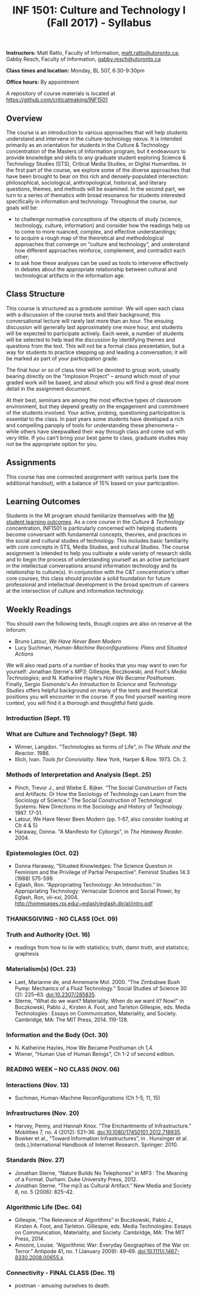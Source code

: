#+TITLE: INF 1501: Culture and Technology I (Fall 2017) - Syllabus
#+NAME: Gabby Resch and Matt Ratto
#+STARTUP: showall

*Instructors:* Matt Ratto, Faculty of Information, [[mailto:matt.ratto@utoronto.ca][matt.ratto@utoronto.ca]]; Gabby Resch, Faculty of Information, [[mailto:gabby.resch@utoronto.ca][gabby.resch@utoronto.ca]]

*Class times and location:* Monday, BL 507, 6:30-9:30pm

*Office hours:* By appointment

A repository of course materials is located at https://github.com/criticalmaking/INF1501

** Overview
# update and trim
The course is an introduction to various approaches that will help students understand and intervene in the culture-technology nexus. It is intended primarily as an orientation for students in the Culture & Technology concentration of the Masters of Information program, but it endeavours to provide knowledge and skills to any graduate student exploring Science & Technology Studies (STS), Critical Media Studies, or Digital Humanities. In the first part of the course, we explore some of the diverse approaches that have been brought to bear on this rich and densely-populated intersection: philosophical, sociological, anthropological, historical, and literary questions, themes, and methods will be examined. In the second part, we turn to a series of thematics with broad resonance for students interested specifically in information and technology. Throughout the course, our goals will be:
- to challenge normative conceptions of the objects of study (science, technology, culture, information) and consider how the readings help us to come to more nuanced, complex, and effective understandings; 
- to acquire a rough map of the theoretical and methodological approaches that converge on "culture and technology", and understand how different approaches reinforce, complement, and contradict each other; 
- to ask how these analyses can be used as tools to intervene effectively in debates about the appropriate relationship between cultural and technological artifacts in the information age. 

** Class Structure
# getting rid of participation grade? or not???
This course is structured as a /graduate seminar/. We will open each class with a discussion of the course texts and their background; this conversational lecture will rarely last more than an hour. The ensuing discussion will generally last approximately one more hour, and students will be expected to participate actively. Each week, a number of students will be selected to help lead the discussion by identifying themes and questions from the text. This will not be a formal class presentation, but a way for students to practice stepping up and leading a conversation; it will be marked as part of your participation grade.

The final hour or so of class time will be devoted to group work, usually bearing directly on the "Implosion Project" – around which most of your graded work will be based, and about which you will find a great deal more detail in the assignment document. 

At their best, seminars are among the most effective types of classroom environment, but they depend greatly on the engagement and commitment of the students involved. Your active, probing, questioning participation is essential to the class. In past years some students have developed a rich and compelling panoply of tools for understanding these phenomena – while others have sleepwalked their way through class and come out with very little. If you can't bring your best game to class, graduate studies may not be the appropriate option for you. 

** Assignments
# participation or not?
This course has one connected assignment with various parts (see the additional handout), with a balance of 15% based on your participation.
# A quick word about Pass/Fail assignments: if you hand in the pass/fail assignments, your final grade will be the weighted average of your graded assignments.  If, however, you fail to hand in one of more of the Pass/Fail assignments, then the full worth of those assignments (up to 20%) will be /deducted from your grade/.  Therefore: please hand them in.

** Learning Outcomes
# trim a bit
Students in the MI program should familiarize themselves with the [[https://ischool.utoronto.ca/areas-of-study/master-of-information/][MI student learning outcomes]]. As a core course in the /Culture & Technology/ concentration, INF1501 is particularly concerned with helping students become conversant with fundamental concepts, theories, and practices in the social and cultural studies of technology. This includes basic familiarity with core concepts in STS, Media Studies, and cultural Studies. The course assignment is intended to help you cultivate a wide variety of research skills and to begin the process of understanding yourself as an active participant in the intellectual conversations around information technology and its relationship to culture(s). In conjunction with the C&T concentration's other core courses, this class should provide a solid foundation for future professional and intellectual development in the broad spectrum of careers at the intersection of culture and information technology.

** Weekly Readings
You should own the following texts, though copies are also on reserve at the Inforum:  
- Bruno Latour, /We Have Never Been Modern/ 
- Lucy Suchman, /Human-Machine Reconfigurations: Plans and Situated Actions/

# update this list
We will also read parts of a number of books that you may want to own for yourself: Jonathan Sterne's /MP3/; Gillespie, Boczkowski, and Foot's /Media Technologies/; and N. Katherine Hayle's /How We Became Posthuman/. Finally, Sergio Sismondo's /An Introduction to Science and Technology Studies/ offers helpful background on many of the texts and theoretical positions you will encounter in the course. If you find yourself wanting more context, you will find it a thorough and thoughtful field guide.

*** Introduction (Sept. 11)
# see notes
*** What are Culture and Technology? (Sept. 18)
# Theme: Different ways of thinking about culture and technology. Determinism. 
# Discussion Issue: Silicon Valley vs the World
# Questions: What is Culture? What is Technology? What is Nature? What is Society? Who determines these definitions?
# Activity: Settle on an object
# Notes: emphasize that this week carries into the next
- Winner, Langdon. "Technologies as forms of Life", in /The Whale and the Reactor/. 1986.
- Illich, Ivan. /Tools for Conviviality/. New York, Harper & Row. 1973. Ch. 2.
# add one more current piece
# scrap Geertz, Clifford. “Thick Description”, in The Interpretation of Cultures. New York: Basic books, 1973. 3-30.
*** Methods of Interpretation and Analysis (Sept. 25)
# Theme: How have last week's questions been understood by scholars (espcially those in our field)? Introduction to STS methods and themes, incl. SCOT, lab studies, ANT, etc. 
# Discussion Issue: Discursive vs material engagement
# Questions: What are the best ways to parse C&T?
# Activity:
# Notes:
- Pinch, Trevor J., and Wiebe E. Bijker. “The Social Construction of Facts and Artifacts: Or How the Sociology of Technology can Learn from the Sociology of Science.” The Social Construction of Technological Systems: New Directions in the Sociology and History of Technology. 1987. 17-51.
- Latour, We Have Never Been Modern (pp. 1-67, also consider looking at Ch 4 & 5)
- Haraway, Donna. "A Manifesto for Cyborgs", in /The Haraway Reader/. 2004.
# scrap Kuhn, Structure of Scientific Revolutions ch. 3-5, Postscript
# what about adding van der tuin diffractive reading
# Former theme: Paradigms, Structures, Worlds of Difference
*** Epistemologies (Oct. 02)
# Theme: Other ways of knowing. Situated knowledges. Introduction to feminist STS. Gender and knowledge work.
# Discussion Issue: Damore and Google. How tech is built/who builds tech and the epistemic values that are reinforced?
# Questions: What are "feminist" ways of interpreting/making claims about S, C, and T? What are anti-racist and decolonial ways of knowing/making claims? 
# Activity:
# Notes: peterson interview with damore https://www.youtube.com/watch?v=agU-mHFcXdw and another piece on damore https://medium.com/@yonatanzunger/so-about-this-googlers-manifesto-1e3773ed1788
- Donna Haraway, “Situated Knowledges: The Science Question in Feminism and the Privilege of Partial Perspective”.  Feminist Studies 14:3 (1988) 575-599. 
- Eglash, Ron. “Appropriating Technology: An Introduction.” In Appropriating Technology: Vernacular Science and Social Power, by Eglash, Ron, vii–xxi, 2004. http://homepages.rpi.edu/~eglash/eglash.dir/at/intro.pdf 
# maybe add harding rethinking standpoint epistemology and scrap eglash
# maybe add in teddy bear patriarchy
# scrap Maureen McNeil, “Feminist Cultural Studies of Science and Technology: Roots and Routes” in Feminist Cultural Studies of Science and Technology. New York: Routledge, 2007.  11-24
# Former theme: Beyond "Society"
*** THANKSGIVING - NO CLASS (Oct. 09)
*** Truth and Authority (Oct. 16)
# Theme: Authority to make claims about the world. Primer on "truth" as a structuring concept for how we think about C&T. Sokal affair and its continuing legacy. Recent Sokal 2.0. Continuation of discussion from epistemologies week.
# Discussion Issue:
# Questions:
# Activity: Detecting fake news with ML ipynb walkthrough https://www.datacamp.com/community/tutorials/scikit-learn-fake-news#gs.iCKzzh0
# Notes: take a look at biella coleman's mcgill course on scientific controversy: https://groups.google.com/forum/#!msg/stsgrad/G1-jryk91W4/PnbzOe6ZBwAJ. also take a look at calling bullshit course at UW. 
- readings from how to lie with statistics; truth, damn truth, and statistics; graphesis
# Former theme: open week
*** Materialism(s) (Oct. 23)
# Theme: Material|digital entanglement
# Discussion Issue:
# Questions:
# Activity:
# Notes: interview with barad about new materialism in umichigan thing: https://quod.lib.umich.edu/o/ohp/11515701.0001.001/1:4.3/--new-materialism-interviews-cartographies?rgn=div2;view=fulltext
- Laet, Marianne de, and Annemarie Mol. 2000. “The Zimbabwe Bush Pump: Mechanics of a Fluid Technology.” Social Studies of Science 30 (2): 225–63. doi:10.2307/285835.
- Sterne, "What do we want? Materiality. When do we want it? Now!"  in Boczkowski, Pablo J., Kirsten A. Foot, and Tarleton Gillespie, eds. Media Technologies : Essays on Communication, Materiality, and Society. Cambridge, MA: The MIT Press, 2014. 119-128.
# maybe scrap sterne and add something else...
*** Information and the Body (Oct. 30)
# Theme: The "Informational" body. Biological determinism and technology.
# Discussion Issue: 2045 disembodied consciousness. 
# Questions:
# Activity:
# Notes:
- N. Katherine Hayles, How We Became Posthuman ch 1,4. 
- Wiener, "Human Use of Human Beings", Ch 1-2 of second edition.
# there's better stuff than wiener himself. we could just do something that introduces him. i think chapters 7 and 8 in gleick's book might work. 
# Maybe Ihde. Postphenomenology, Embodiment and Transhumanism
*** READING WEEK – NO CLASS (NOV. 06)
*** Interactions (Nov. 13)
# Theme: Interaction(s) between humans and technology
# Discussion Issue: The "user"
# Questions: 
# Activity:
# Notes:
- Suchman, Human-Machine Reconfigurations  (Ch 1-5, 11, 15)
# too much suchman. should add something. Olia Lialina Turing Complete User.
# if adding ihde to previous week, need to emphasize the crossover to this week. see rosenberger and verbeek's book
*** Infrastructures (Nov. 20)
# Theme: The black box of infrastructure. Not that we can't "know" the cloud, but that the people who support it are erased. Politics of infrastructures. National technologies and the sublime. Manifest destiny. Nationhood and the technological.
# Discussion Issue: Where is the internet?
# Questions: Who builds technology? Who is expected to use technology? Who is expected to maintain it? Who controls infrastructure?
# Activity: Infrastructure tourism
# Notes:
- Harvey, Penny, and Hannah Knox. “The Enchantments of Infrastructure.” Mobilities 7, no. 4 (2012): 521–36. doi:10.1080/17450101.2012.718935. 
- Bowker et al., “Toward Information Infrastructures”, in . Hunsinger et al. (eds.),International Handbook of Internet Research. Springer: 2010.
# no leigh star? what about ethnography of infrastructure
*** Standards (Nov. 27)
# consider flipping the order of this week and the last week
# Theme: Standards. Formats. Interoperability. Relationship between infrastructures and standards. 
# Discussion Issue: 
# Questions: 
# Activity:
# Notes:
- Jonathan Sterne, “Nature Builds No Telephones” in  MP3 : The Meaning of a Format. Durham: Duke University Press, 2012.
- Jonathan Sterne. “The mp3 as Cultural Artifact.” New Media and Society 8, no. 5 (2006): 825–42.
# scrap one sterne article and replace with something. maybe introduce boundary objects.
# scrap Adrian MacKenzie, "Codecs" in Software Studies: A Lexicon 
# former theme: codecs
*** Algorithmic Life (Dec. 04)
# Theme: Data-driven everything. Surveillance. Algorithmic labour. 
# Discussion Issue: Uber. Amazon. Gig economy. Peer-to-peer society.
# Questions:
# Activity:
# Notes: reiterate the connection between this and the week on information and the body
- Gillespie, “The Relevance of Algorithms” in Boczkowski, Pablo J., Kirsten A. Foot, and Tarleton. Gillespie, eds. Media Technologies: Essays on Communication, Materiality, and Society. Cambridge, MA: The MIT Press, 2014.
- Amoore, Louise. “Algorithmic War: Everyday Geographies of the War on Terror.” Antipode 41, no. 1 (January 2009): 49–69. doi:10.1111/j.1467-8330.2008.00655.x.
# add something about automation
# bogost cathedral of computation
# morozov tamin of tech criticism https://thebaffler.com/salvos/taming-tech-criticism
# scrap Sharkey & Suchman. “Wishful Mnemonics and Autonomous Killing Machines.” Proceedings of the AISB 136 (May 2013): 14–22.
*** Connectivity - FINAL CLASS (Dec. 11)
# Theme: Entertainment media. Pervasive screens. The attention economy. Social media society. Echo chambers. Alienation.
# Discussion Issue: Have cellphones destroyed a generation?
# Questions:
# Activity:
# Notes: need to prompt them at the end for what they'll work toward in culture and tech II as far as intervening. morozov on connectivity http://www.newyorker.com/magazine/2013/10/28/only-disconnect-2
- postman - amusing ourselves to death. 
# scrap Grimes, Sara M., and Andrew Feenberg. 2009. “Rationalizing Play: A Critical Theory of Digital Gaming.” The Information Society 25 (2): 105–18.
# former theme: games
